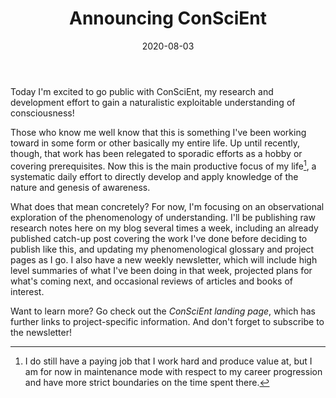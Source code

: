 #+TITLE: Announcing ConSciEnt
#+DATE: 2020-08-03
#+DISQUS: t

Today I'm excited to go public with ConSciEnt, my research and development effort to gain a naturalistic exploitable understanding of consciousness!

# more

Those who know me well know that this is something I've been working toward in some form or other basically my entire life. Up until recently, though, that work has been relegated to sporadic efforts as a hobby or covering prerequisites. Now this is the main productive focus of my life[fn:job], a systematic daily effort to directly develop and apply knowledge of the nature and genesis of awareness.

What does that mean concretely? For now, I'm focusing on an observational exploration of the phenomenology of understanding. I'll be publishing raw research notes here on my blog several times a week, including an already published catch-up post covering the work I've done before deciding to publish like this, and updating my phenomenological glossary and project pages as I go. I also have a new weekly newsletter, which will include high level summaries of what I've been doing in that week, projected plans for what's coming next, and occasional reviews of articles and books of interest.

Want to learn more? Go check out the [[{{< ref "/conscient" >}}][ConSciEnt landing page]], which has further links to project-specific information. And don't forget to subscribe to the newsletter!

[fn:job] I do still have a paying job that I work hard and produce value at, but I am for now in maintenance mode with respect to my career progression and have more strict boundaries on the time spent there.
